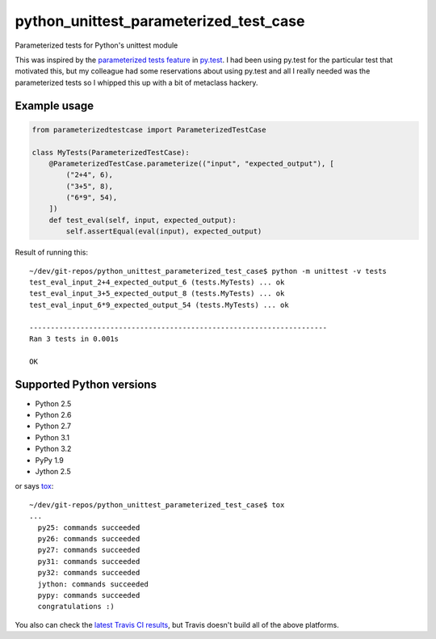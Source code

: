 python_unittest_parameterized_test_case
=======================================

.. image:: https://secure.travis-ci.org/msabramo/python_unittest_parameterized_test_case.png?branch=master
   :target: http://travis-ci.org/msabramo/python_unittest_parameterized_test_case

Parameterized tests for Python's unittest module

This was inspired by the `parameterized tests
feature <http://pytest.org/latest/example/parametrize.html>`_ in
`py.test <http://pytest.org/>`_. I had been using py.test for the
particular test that motivated this, but my colleague had some
reservations about using py.test and all I really needed was the
parameterized tests so I whipped this up with a bit of metaclass
hackery.


Example usage
-------------

.. code:: python

    from parameterizedtestcase import ParameterizedTestCase

    class MyTests(ParameterizedTestCase):
        @ParameterizedTestCase.parameterize(("input", "expected_output"), [
            ("2+4", 6),
            ("3+5", 8),
            ("6*9", 54),
        ])
        def test_eval(self, input, expected_output):
            self.assertEqual(eval(input), expected_output)

Result of running this::

    ~/dev/git-repos/python_unittest_parameterized_test_case$ python -m unittest -v tests
    test_eval_input_2+4_expected_output_6 (tests.MyTests) ... ok
    test_eval_input_3+5_expected_output_8 (tests.MyTests) ... ok
    test_eval_input_6*9_expected_output_54 (tests.MyTests) ... ok

    ----------------------------------------------------------------------
    Ran 3 tests in 0.001s

    OK


Supported Python versions
-------------------------

- Python 2.5
- Python 2.6
- Python 2.7
- Python 3.1
- Python 3.2
- PyPy 1.9
- Jython 2.5

or says `tox <http://tox.testrun.org/>`_::

    ~/dev/git-repos/python_unittest_parameterized_test_case$ tox
    ...
      py25: commands succeeded
      py26: commands succeeded
      py27: commands succeeded
      py31: commands succeeded
      py32: commands succeeded
      jython: commands succeeded
      pypy: commands succeeded
      congratulations :)

You also can check the `latest Travis CI results
<http://travis-ci.org/msabramo/python_unittest_parameterized_test_case>`_, but
Travis doesn't build all of the above platforms.

